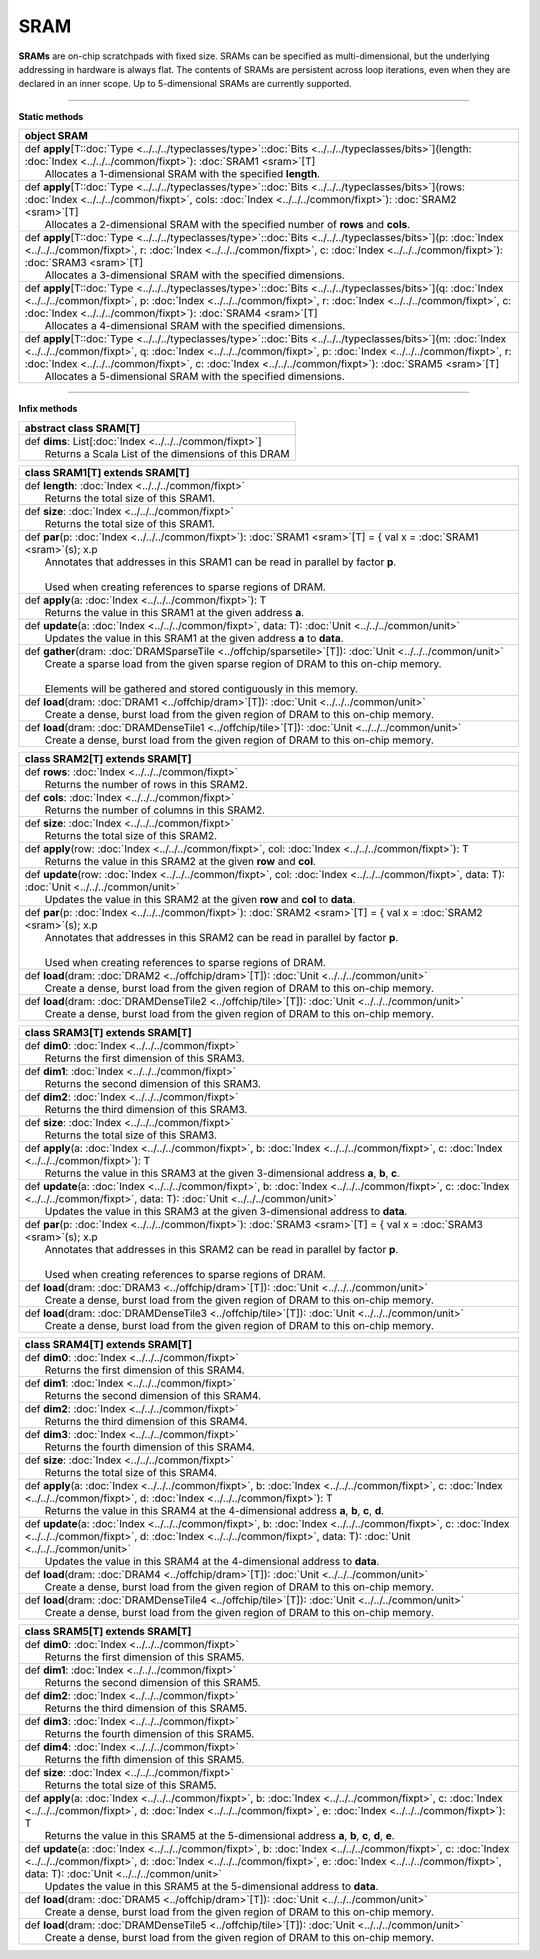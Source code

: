 
.. role:: black
.. role:: gray
.. role:: silver
.. role:: white
.. role:: maroon
.. role:: red
.. role:: fuchsia
.. role:: pink
.. role:: orange
.. role:: yellow
.. role:: lime
.. role:: green
.. role:: olive
.. role:: teal
.. role:: cyan
.. role:: aqua
.. role:: blue
.. role:: navy
.. role:: purple

.. _SRAM:

SRAM
====


**SRAMs** are on-chip scratchpads with fixed size. SRAMs can be specified as multi-dimensional, but the underlying addressing
in hardware is always flat. The contents of SRAMs are persistent across loop iterations, even when they are declared in an inner scope.
Up to 5-dimensional SRAMs are currently supported.


---------------

**Static methods**

+----------+----------------------------------------------------------------------------------------------------------------------------------------------------------------------------------------------------------------------------------------------------------------------------------------------------------------------------------------------------+
| object     **SRAM**                                                                                                                                                                                                                                                                                                                                           |
+==========+====================================================================================================================================================================================================================================================================================================================================================+
| |    def   **apply**\[T\::doc:`Type <../../../typeclasses/type>`\::doc:`Bits <../../../typeclasses/bits>`\]\(length\: :doc:`Index <../../../common/fixpt>`\)\: :doc:`SRAM1 <sram>`\[T\]                                                                                                                                                                       |
| |            Allocates a 1-dimensional SRAM with the specified **length**.                                                                                                                                                                                                                                                                                    |
+----------+----------------------------------------------------------------------------------------------------------------------------------------------------------------------------------------------------------------------------------------------------------------------------------------------------------------------------------------------------+
| |    def   **apply**\[T\::doc:`Type <../../../typeclasses/type>`\::doc:`Bits <../../../typeclasses/bits>`\]\(rows\: :doc:`Index <../../../common/fixpt>`, cols\: :doc:`Index <../../../common/fixpt>`\)\: :doc:`SRAM2 <sram>`\[T\]                                                                                                                            |
| |            Allocates a 2-dimensional SRAM with the specified number of **rows** and **cols**.                                                                                                                                                                                                                                                               |
+----------+----------------------------------------------------------------------------------------------------------------------------------------------------------------------------------------------------------------------------------------------------------------------------------------------------------------------------------------------------+
| |    def   **apply**\[T\::doc:`Type <../../../typeclasses/type>`\::doc:`Bits <../../../typeclasses/bits>`\]\(p\: :doc:`Index <../../../common/fixpt>`, r\: :doc:`Index <../../../common/fixpt>`, c\: :doc:`Index <../../../common/fixpt>`\)\: :doc:`SRAM3 <sram>`\[T\]                                                                                        |
| |            Allocates a 3-dimensional SRAM with the specified dimensions.                                                                                                                                                                                                                                                                                    |
+----------+----------------------------------------------------------------------------------------------------------------------------------------------------------------------------------------------------------------------------------------------------------------------------------------------------------------------------------------------------+
| |    def   **apply**\[T\::doc:`Type <../../../typeclasses/type>`\::doc:`Bits <../../../typeclasses/bits>`\]\(q\: :doc:`Index <../../../common/fixpt>`, p\: :doc:`Index <../../../common/fixpt>`, r\: :doc:`Index <../../../common/fixpt>`, c\: :doc:`Index <../../../common/fixpt>`\)\: :doc:`SRAM4 <sram>`\[T\]                                              |
| |            Allocates a 4-dimensional SRAM with the specified dimensions.                                                                                                                                                                                                                                                                                    |
+----------+----------------------------------------------------------------------------------------------------------------------------------------------------------------------------------------------------------------------------------------------------------------------------------------------------------------------------------------------------+
| |    def   **apply**\[T\::doc:`Type <../../../typeclasses/type>`\::doc:`Bits <../../../typeclasses/bits>`\]\(m\: :doc:`Index <../../../common/fixpt>`, q\: :doc:`Index <../../../common/fixpt>`, p\: :doc:`Index <../../../common/fixpt>`, r\: :doc:`Index <../../../common/fixpt>`, c\: :doc:`Index <../../../common/fixpt>`\)\: :doc:`SRAM5 <sram>`\[T\]    |
| |            Allocates a 5-dimensional SRAM with the specified dimensions.                                                                                                                                                                                                                                                                                    |
+----------+----------------------------------------------------------------------------------------------------------------------------------------------------------------------------------------------------------------------------------------------------------------------------------------------------------------------------------------------------+



--------------

**Infix methods**

+----------------+------------------------------------------------------------+
| abstract class   **SRAM**\[T\]                                              |
+================+============================================================+
| |          def   **dims**\: List\[:doc:`Index <../../../common/fixpt>`\]    |
| |                  Returns a Scala List of the dimensions of this DRAM      |
+----------------+------------------------------------------------------------+



+----------+-----------------------------------------------------------------------------------------------------------------------------+
| class      **SRAM1**\[T\] extends SRAM\[T\]                                                                                            |
+==========+=============================================================================================================================+
| |    def   **length**\: :doc:`Index <../../../common/fixpt>`                                                                           |
| |            Returns the total size of this SRAM1.                                                                                     |
+----------+-----------------------------------------------------------------------------------------------------------------------------+
| |    def   **size**\: :doc:`Index <../../../common/fixpt>`                                                                             |
| |            Returns the total size of this SRAM1.                                                                                     |
+----------+-----------------------------------------------------------------------------------------------------------------------------+
| |    def   **par**\(p\: :doc:`Index <../../../common/fixpt>`\)\: :doc:`SRAM1 <sram>`\[T\] = { val x = :doc:`SRAM1 <sram>`\(s\); x.p    |
| |            Annotates that addresses in this SRAM1 can be read in parallel by factor **p**.                                           |
| |                                                                                                                                      |
| |            Used when creating references to sparse regions of DRAM.                                                                  |
+----------+-----------------------------------------------------------------------------------------------------------------------------+
| |    def   **apply**\(a\: :doc:`Index <../../../common/fixpt>`\)\: T                                                                   |
| |            Returns the value in this SRAM1 at the given address **a**.                                                               |
+----------+-----------------------------------------------------------------------------------------------------------------------------+
| |    def   **update**\(a\: :doc:`Index <../../../common/fixpt>`, data\: T\)\: :doc:`Unit <../../../common/unit>`                       |
| |            Updates the value in this SRAM1 at the given address **a** to **data**.                                                   |
+----------+-----------------------------------------------------------------------------------------------------------------------------+
| |    def   **gather**\(dram\: :doc:`DRAMSparseTile <../offchip/sparsetile>`\[T\]\)\: :doc:`Unit <../../../common/unit>`                |
| |            Create a sparse load from the given sparse region of DRAM to this on-chip memory.                                         |
| |                                                                                                                                      |
| |            Elements will be gathered and stored contiguously in this memory.                                                         |
+----------+-----------------------------------------------------------------------------------------------------------------------------+
| |    def   **load**\(dram\: :doc:`DRAM1 <../offchip/dram>`\[T\]\)\: :doc:`Unit <../../../common/unit>`                                 |
| |            Create a dense, burst load from the given region of DRAM to this on-chip memory.                                          |
+----------+-----------------------------------------------------------------------------------------------------------------------------+
| |    def   **load**\(dram\: :doc:`DRAMDenseTile1 <../offchip/tile>`\[T\]\)\: :doc:`Unit <../../../common/unit>`                        |
| |            Create a dense, burst load from the given region of DRAM to this on-chip memory.                                          |
+----------+-----------------------------------------------------------------------------------------------------------------------------+




+----------+--------------------------------------------------------------------------------------------------------------------------------------------------------+
| class      **SRAM2**\[T\] extends SRAM\[T\]                                                                                                                       |
+==========+========================================================================================================================================================+
| |    def   **rows**\: :doc:`Index <../../../common/fixpt>`                                                                                                        |
| |            Returns the number of rows in this SRAM2.                                                                                                            |
+----------+--------------------------------------------------------------------------------------------------------------------------------------------------------+
| |    def   **cols**\: :doc:`Index <../../../common/fixpt>`                                                                                                        |
| |            Returns the number of columns in this SRAM2.                                                                                                         |
+----------+--------------------------------------------------------------------------------------------------------------------------------------------------------+
| |    def   **size**\: :doc:`Index <../../../common/fixpt>`                                                                                                        |
| |            Returns the total size of this SRAM2.                                                                                                                |
+----------+--------------------------------------------------------------------------------------------------------------------------------------------------------+
| |    def   **apply**\(row\: :doc:`Index <../../../common/fixpt>`, col\: :doc:`Index <../../../common/fixpt>`\)\: T                                                |
| |            Returns the value in this SRAM2 at the given **row** and **col**.                                                                                    |
+----------+--------------------------------------------------------------------------------------------------------------------------------------------------------+
| |    def   **update**\(row\: :doc:`Index <../../../common/fixpt>`, col\: :doc:`Index <../../../common/fixpt>`, data\: T\)\: :doc:`Unit <../../../common/unit>`    |
| |            Updates the value in this SRAM2 at the given **row** and **col** to **data**.                                                                        |
+----------+--------------------------------------------------------------------------------------------------------------------------------------------------------+
| |    def   **par**\(p\: :doc:`Index <../../../common/fixpt>`\)\: :doc:`SRAM2 <sram>`\[T\] = { val x = :doc:`SRAM2 <sram>`\(s\); x.p                               |
| |            Annotates that addresses in this SRAM2 can be read in parallel by factor **p**.                                                                      |
| |                                                                                                                                                                 |
| |            Used when creating references to sparse regions of DRAM.                                                                                             |
+----------+--------------------------------------------------------------------------------------------------------------------------------------------------------+
| |    def   **load**\(dram\: :doc:`DRAM2 <../offchip/dram>`\[T\]\)\: :doc:`Unit <../../../common/unit>`                                                            |
| |            Create a dense, burst load from the given region of DRAM to this on-chip memory.                                                                     |
+----------+--------------------------------------------------------------------------------------------------------------------------------------------------------+
| |    def   **load**\(dram\: :doc:`DRAMDenseTile2 <../offchip/tile>`\[T\]\)\: :doc:`Unit <../../../common/unit>`                                                   |
| |            Create a dense, burst load from the given region of DRAM to this on-chip memory.                                                                     |
+----------+--------------------------------------------------------------------------------------------------------------------------------------------------------+



+----------+----------------------------------------------------------------------------------------------------------------------------------------------------------------------------------------------+
| class      **SRAM3**\[T\] extends SRAM\[T\]                                                                                                                                                             |
+==========+==============================================================================================================================================================================================+
| |    def   **dim0**\: :doc:`Index <../../../common/fixpt>`                                                                                                                                              |
| |            Returns the first dimension of this SRAM3.                                                                                                                                                 |
+----------+----------------------------------------------------------------------------------------------------------------------------------------------------------------------------------------------+
| |    def   **dim1**\: :doc:`Index <../../../common/fixpt>`                                                                                                                                              |
| |            Returns the second dimension of this SRAM3.                                                                                                                                                |
+----------+----------------------------------------------------------------------------------------------------------------------------------------------------------------------------------------------+
| |    def   **dim2**\: :doc:`Index <../../../common/fixpt>`                                                                                                                                              |
| |            Returns the third dimension of this SRAM3.                                                                                                                                                 |
+----------+----------------------------------------------------------------------------------------------------------------------------------------------------------------------------------------------+
| |    def   **size**\: :doc:`Index <../../../common/fixpt>`                                                                                                                                              |
| |            Returns the total size of this SRAM3.                                                                                                                                                      |
+----------+----------------------------------------------------------------------------------------------------------------------------------------------------------------------------------------------+
| |    def   **apply**\(a\: :doc:`Index <../../../common/fixpt>`, b\: :doc:`Index <../../../common/fixpt>`, c\: :doc:`Index <../../../common/fixpt>`\)\: T                                                |
| |            Returns the value in this SRAM3 at the given 3-dimensional address **a**, **b**, **c**.                                                                                                    |
+----------+----------------------------------------------------------------------------------------------------------------------------------------------------------------------------------------------+
| |    def   **update**\(a\: :doc:`Index <../../../common/fixpt>`, b\: :doc:`Index <../../../common/fixpt>`, c\: :doc:`Index <../../../common/fixpt>`, data\: T\)\: :doc:`Unit <../../../common/unit>`    |
| |            Updates the value in this SRAM3 at the given 3-dimensional address to **data**.                                                                                                            |
+----------+----------------------------------------------------------------------------------------------------------------------------------------------------------------------------------------------+
| |    def   **par**\(p\: :doc:`Index <../../../common/fixpt>`\)\: :doc:`SRAM3 <sram>`\[T\] = { val x = :doc:`SRAM3 <sram>`\(s\); x.p                                                                     |
| |            Annotates that addresses in this SRAM2 can be read in parallel by factor **p**.                                                                                                            |
| |                                                                                                                                                                                                       |
| |            Used when creating references to sparse regions of DRAM.                                                                                                                                   |
+----------+----------------------------------------------------------------------------------------------------------------------------------------------------------------------------------------------+
| |    def   **load**\(dram\: :doc:`DRAM3 <../offchip/dram>`\[T\]\)\: :doc:`Unit <../../../common/unit>`                                                                                                  |
| |            Create a dense, burst load from the given region of DRAM to this on-chip memory.                                                                                                           |
+----------+----------------------------------------------------------------------------------------------------------------------------------------------------------------------------------------------+
| |    def   **load**\(dram\: :doc:`DRAMDenseTile3 <../offchip/tile>`\[T\]\)\: :doc:`Unit <../../../common/unit>`                                                                                         |
| |            Create a dense, burst load from the given region of DRAM to this on-chip memory.                                                                                                           |
+----------+----------------------------------------------------------------------------------------------------------------------------------------------------------------------------------------------+




+----------+----------------------------------------------------------------------------------------------------------------------------------------------------------------------------------------------------------------------------------------+
| class      **SRAM4**\[T\] extends SRAM\[T\]                                                                                                                                                                                                       |
+==========+========================================================================================================================================================================================================================================+
| |    def   **dim0**\: :doc:`Index <../../../common/fixpt>`                                                                                                                                                                                        |
| |            Returns the first dimension of this SRAM4.                                                                                                                                                                                           |
+----------+----------------------------------------------------------------------------------------------------------------------------------------------------------------------------------------------------------------------------------------+
| |    def   **dim1**\: :doc:`Index <../../../common/fixpt>`                                                                                                                                                                                        |
| |            Returns the second dimension of this SRAM4.                                                                                                                                                                                          |
+----------+----------------------------------------------------------------------------------------------------------------------------------------------------------------------------------------------------------------------------------------+
| |    def   **dim2**\: :doc:`Index <../../../common/fixpt>`                                                                                                                                                                                        |
| |            Returns the third dimension of this SRAM4.                                                                                                                                                                                           |
+----------+----------------------------------------------------------------------------------------------------------------------------------------------------------------------------------------------------------------------------------------+
| |    def   **dim3**\: :doc:`Index <../../../common/fixpt>`                                                                                                                                                                                        |
| |            Returns the fourth dimension of this SRAM4.                                                                                                                                                                                          |
+----------+----------------------------------------------------------------------------------------------------------------------------------------------------------------------------------------------------------------------------------------+
| |    def   **size**\: :doc:`Index <../../../common/fixpt>`                                                                                                                                                                                        |
| |            Returns the total size of this SRAM4.                                                                                                                                                                                                |
+----------+----------------------------------------------------------------------------------------------------------------------------------------------------------------------------------------------------------------------------------------+
| |    def   **apply**\(a\: :doc:`Index <../../../common/fixpt>`, b\: :doc:`Index <../../../common/fixpt>`, c\: :doc:`Index <../../../common/fixpt>`, d\: :doc:`Index <../../../common/fixpt>`\)\: T                                                |
| |            Returns the value in this SRAM4 at the 4-dimensional address **a**, **b**, **c**, **d**.                                                                                                                                             |
+----------+----------------------------------------------------------------------------------------------------------------------------------------------------------------------------------------------------------------------------------------+
| |    def   **update**\(a\: :doc:`Index <../../../common/fixpt>`, b\: :doc:`Index <../../../common/fixpt>`, c\: :doc:`Index <../../../common/fixpt>`, d\: :doc:`Index <../../../common/fixpt>`, data\: T\)\: :doc:`Unit <../../../common/unit>`    |
| |            Updates the value in this SRAM4 at the 4-dimensional address to **data**.                                                                                                                                                            |
+----------+----------------------------------------------------------------------------------------------------------------------------------------------------------------------------------------------------------------------------------------+
| |    def   **load**\(dram\: :doc:`DRAM4 <../offchip/dram>`\[T\]\)\: :doc:`Unit <../../../common/unit>`                                                                                                                                            |
| |            Create a dense, burst load from the given region of DRAM to this on-chip memory.                                                                                                                                                     |
+----------+----------------------------------------------------------------------------------------------------------------------------------------------------------------------------------------------------------------------------------------+
| |    def   **load**\(dram\: :doc:`DRAMDenseTile4 <../offchip/tile>`\[T\]\)\: :doc:`Unit <../../../common/unit>`                                                                                                                                   |
| |            Create a dense, burst load from the given region of DRAM to this on-chip memory.                                                                                                                                                     |
+----------+----------------------------------------------------------------------------------------------------------------------------------------------------------------------------------------------------------------------------------------+




+----------+----------------------------------------------------------------------------------------------------------------------------------------------------------------------------------------------------------------------------------------------------------------------------------+
| class      **SRAM5**\[T\] extends SRAM\[T\]                                                                                                                                                                                                                                                 |
+==========+==================================================================================================================================================================================================================================================================================+
| |    def   **dim0**\: :doc:`Index <../../../common/fixpt>`                                                                                                                                                                                                                                  |
| |            Returns the first dimension of this SRAM5.                                                                                                                                                                                                                                     |
+----------+----------------------------------------------------------------------------------------------------------------------------------------------------------------------------------------------------------------------------------------------------------------------------------+
| |    def   **dim1**\: :doc:`Index <../../../common/fixpt>`                                                                                                                                                                                                                                  |
| |            Returns the second dimension of this SRAM5.                                                                                                                                                                                                                                    |
+----------+----------------------------------------------------------------------------------------------------------------------------------------------------------------------------------------------------------------------------------------------------------------------------------+
| |    def   **dim2**\: :doc:`Index <../../../common/fixpt>`                                                                                                                                                                                                                                  |
| |            Returns the third dimension of this SRAM5.                                                                                                                                                                                                                                     |
+----------+----------------------------------------------------------------------------------------------------------------------------------------------------------------------------------------------------------------------------------------------------------------------------------+
| |    def   **dim3**\: :doc:`Index <../../../common/fixpt>`                                                                                                                                                                                                                                  |
| |            Returns the fourth dimension of this SRAM5.                                                                                                                                                                                                                                    |
+----------+----------------------------------------------------------------------------------------------------------------------------------------------------------------------------------------------------------------------------------------------------------------------------------+
| |    def   **dim4**\: :doc:`Index <../../../common/fixpt>`                                                                                                                                                                                                                                  |
| |            Returns the fifth dimension of this SRAM5.                                                                                                                                                                                                                                     |
+----------+----------------------------------------------------------------------------------------------------------------------------------------------------------------------------------------------------------------------------------------------------------------------------------+
| |    def   **size**\: :doc:`Index <../../../common/fixpt>`                                                                                                                                                                                                                                  |
| |            Returns the total size of this SRAM5.                                                                                                                                                                                                                                          |
+----------+----------------------------------------------------------------------------------------------------------------------------------------------------------------------------------------------------------------------------------------------------------------------------------+
| |    def   **apply**\(a\: :doc:`Index <../../../common/fixpt>`, b\: :doc:`Index <../../../common/fixpt>`, c\: :doc:`Index <../../../common/fixpt>`, d\: :doc:`Index <../../../common/fixpt>`, e\: :doc:`Index <../../../common/fixpt>`\)\: T                                                |
| |            Returns the value in this SRAM5 at the 5-dimensional address **a**, **b**, **c**, **d**, **e**.                                                                                                                                                                                |
+----------+----------------------------------------------------------------------------------------------------------------------------------------------------------------------------------------------------------------------------------------------------------------------------------+
| |    def   **update**\(a\: :doc:`Index <../../../common/fixpt>`, b\: :doc:`Index <../../../common/fixpt>`, c\: :doc:`Index <../../../common/fixpt>`, d\: :doc:`Index <../../../common/fixpt>`, e\: :doc:`Index <../../../common/fixpt>`, data\: T\)\: :doc:`Unit <../../../common/unit>`    |
| |            Updates the value in this SRAM5 at the 5-dimensional address to **data**.                                                                                                                                                                                                      |
+----------+----------------------------------------------------------------------------------------------------------------------------------------------------------------------------------------------------------------------------------------------------------------------------------+
| |    def   **load**\(dram\: :doc:`DRAM5 <../offchip/dram>`\[T\]\)\: :doc:`Unit <../../../common/unit>`                                                                                                                                                                                      |
| |            Create a dense, burst load from the given region of DRAM to this on-chip memory.                                                                                                                                                                                               |
+----------+----------------------------------------------------------------------------------------------------------------------------------------------------------------------------------------------------------------------------------------------------------------------------------+
| |    def   **load**\(dram\: :doc:`DRAMDenseTile5 <../offchip/tile>`\[T\]\)\: :doc:`Unit <../../../common/unit>`                                                                                                                                                                             |
| |            Create a dense, burst load from the given region of DRAM to this on-chip memory.                                                                                                                                                                                               |
+----------+----------------------------------------------------------------------------------------------------------------------------------------------------------------------------------------------------------------------------------------------------------------------------------+

